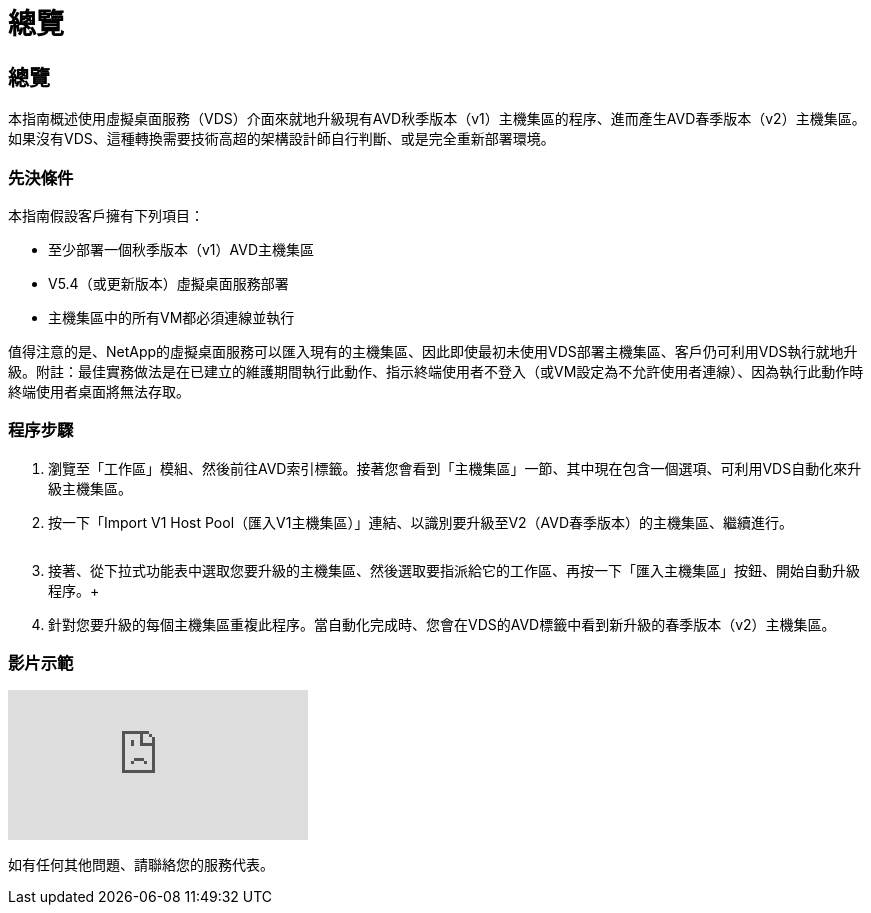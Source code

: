 = 總覽
:allow-uri-read: 




== 總覽

本指南概述使用虛擬桌面服務（VDS）介面來就地升級現有AVD秋季版本（v1）主機集區的程序、進而產生AVD春季版本（v2）主機集區。如果沒有VDS、這種轉換需要技術高超的架構設計師自行判斷、或是完全重新部署環境。



=== 先決條件

.本指南假設客戶擁有下列項目：
* 至少部署一個秋季版本（v1）AVD主機集區
* V5.4（或更新版本）虛擬桌面服務部署
* 主機集區中的所有VM都必須連線並執行


值得注意的是、NetApp的虛擬桌面服務可以匯入現有的主機集區、因此即使最初未使用VDS部署主機集區、客戶仍可利用VDS執行就地升級。附註：最佳實務做法是在已建立的維護期間執行此動作、指示終端使用者不登入（或VM設定為不允許使用者連線）、因為執行此動作時終端使用者桌面將無法存取。



=== 程序步驟

. 瀏覽至「工作區」模組、然後前往AVD索引標籤。接著您會看到「主機集區」一節、其中現在包含一個選項、可利用VDS自動化來升級主機集區。
. 按一下「Import V1 Host Pool（匯入V1主機集區）」連結、以識別要升級至V2（AVD春季版本）的主機集區、繼續進行。
+
image:upgrade1.png[""]

. 接著、從下拉式功能表中選取您要升級的主機集區、然後選取要指派給它的工作區、再按一下「匯入主機集區」按鈕、開始自動升級程序。+image:upgrade2.png[""]
. 針對您要升級的每個主機集區重複此程序。當自動化完成時、您會在VDS的AVD標籤中看到新升級的春季版本（v2）主機集區。




=== 影片示範

video::e4T_Ze6IlMo[youtube]
如有任何其他問題、請聯絡您的服務代表。
